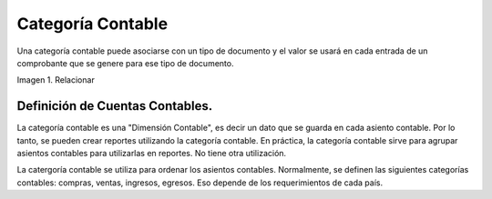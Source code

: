 .. |Relacionar| image:: resources/accounting-category.png

.. _document/accounting-category:

Categoría Contable
==================

Una categoría contable puede asociarse con un tipo de documento y el valor se usará en cada entrada de un comprobante que se genere para ese tipo de documento.

|Relacionar|

Imagen 1. Relacionar

Definición de Cuentas Contables.
--------------------------------

La categoría contable es una "Dimensión Contable", es decir un dato que se guarda en cada asiento contable. Por lo tanto, se pueden crear reportes utilizando la categoría contable. En práctica, la categoría contable sirve para agrupar asientos contables para utilizarlas en reportes. No tiene otra utilización.

La catergoría contable se utiliza para ordenar los asientos contables. Normalmente, se definen las siguientes categorías contables: compras, ventas, ingresos, egresos. Eso depende de los requerimientos de cada país.

